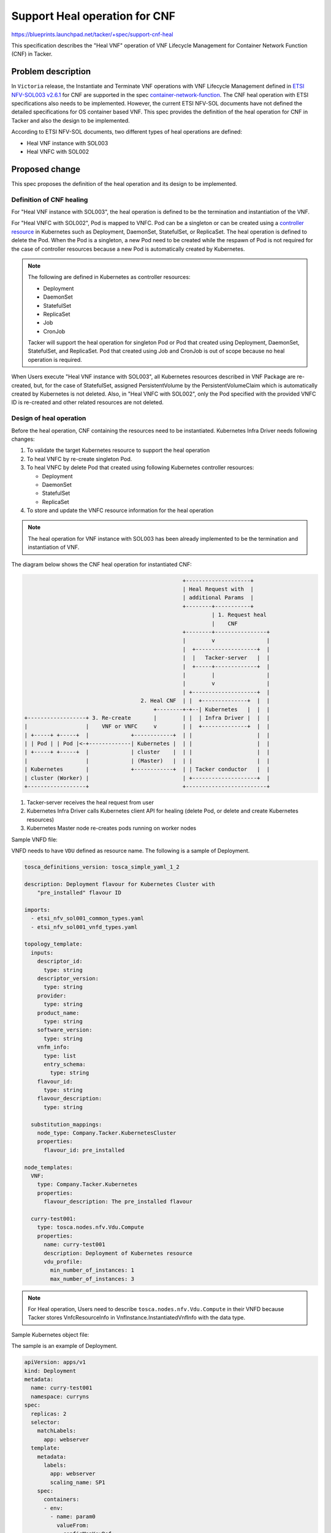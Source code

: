 ==============================
Support Heal operation for CNF
==============================
https://blueprints.launchpad.net/tacker/+spec/support-cnf-heal

This specification describes the "Heal VNF" operation of VNF Lifecycle
Management for Container Network Function (CNF) in Tacker.

Problem description
===================
In ``Victoria`` release, the Instantiate and Terminate VNF operations with VNF
Lifecycle Management defined in `ETSI NFV-SOL003 v2.6.1`_ for CNF are
supported in the spec `container-network-function`_. The CNF heal operation
with ETSI specifications also needs to be implemented. However, the current
ETSI NFV-SOL documents have not defined the detailed specifications for OS
container based VNF. This spec provides the definition of the heal operation
for CNF in Tacker and also the design to be implemented.

According to ETSI NFV-SOL documents, two different types of heal operations
are defined:

* Heal VNF instance with SOL003
* Heal VNFC with SOL002

Proposed change
===============
This spec proposes the definition of the heal operation and its design to be
implemented.

Definition of CNF healing
-------------------------
For "Heal VNF instance with SOL003", the heal operation is defined to be the
termination and instantiation of the VNF.

For "Heal VNFC with SOL002", Pod is mapped to VNFC. Pod can be a singleton or
can be created using a `controller resource`_ in Kubernetes such as Deployment,
DaemonSet, StatefulSet, or ReplicaSet. The heal operation is defined to delete
the Pod. When the Pod is a singleton, a new Pod need to be created while the
respawn of Pod is not required for the case of controller resources because a
new Pod is automatically created by Kubernetes.

.. note:: The following are defined in Kubernetes as controller resources:

          * Deployment
          * DaemonSet
          * StatefulSet
          * ReplicaSet
          * Job
          * CronJob

          Tacker will support the heal operation for singleton Pod or Pod that
          created using Deployment, DaemonSet, StatefulSet, and ReplicaSet. Pod
          that created using Job and CronJob is out of scope because no heal
          operation is required.

When Users execute "Heal VNF instance with SOL003", all Kubernetes resources
described in VNF Package are re-created, but, for the case of StatefulSet,
assigned PersistentVolume by the PersistentVolumeClaim which is automatically
created by Kubernetes is not deleted. Also, in "Heal VNFC with SOL002", only
the Pod specified with the provided VNFC ID is re-created and other related
resources are not deleted.

Design of heal operation
---------------------------
Before the heal operation, CNF containing the resources need to be
instantiated. Kubernetes Infra Driver needs following changes:

#. To validate the target Kubernetes resource to support the heal operation
#. To heal VNFC by re-create singleton Pod.
#. To heal VNFC by delete Pod that created using following Kubernetes controller
   resources:

   * Deployment
   * DaemonSet
   * StatefulSet
   * ReplicaSet

#. To store and update the VNFC resource information for the heal operation

.. note::  The heal operation for VNF instance with SOL003 has been already
           implemented to be the termination and instantiation of VNF.

The diagram below shows the CNF heal operation for instantiated CNF:

.. code-block::

                                                   +--------------------+
                                                   | Heal Request with  |
                                                   | additional Params  |
                                                   +--------+-----------+
                                                            | 1. Request heal
                                                            |    CNF
                                                   +--------+----------------+
                                                   |        v                |
                                                   |  +-------------------+  |
                                                   |  |   Tacker-server   |  |
                                                   |  +-----+-------------+  |
                                                   |        |                |
                                                   |        v                |
                                                   | +--------------------+  |
                                      2. Heal CNF  | |  +--------------+  |  |
                                          +--------+-+--| Kubernetes   |  |  |
  +------------------+ 3. Re-create       |        | |  | Infra Driver |  |  |
  |                  |    VNF or VNFC     v        | |  +--------------+  |  |
  | +-----+ +-----+  |             +------------+  | |                    |  |
  | | Pod | | Pod |<-+-------------| Kubernetes |  | |                    |  |
  | +-----+ +-----+  |             | cluster    |  | |                    |  |
  |                  |             | (Master)   |  | |                    |  |
  | Kubernetes       |             +------------+  | | Tacker conductor   |  |
  | cluster (Worker) |                             | +--------------------+  |
  +------------------+                             +-------------------------+


#. Tacker-server receives the heal request from user
#. Kubernetes Infra Driver calls Kubernetes client API for healing (delete Pod,
   or delete and create Kubernetes resources)
#. Kubernetes Master node re-creates pods running on worker nodes


Sample VNFD file:

VNFD needs to have ``VDU`` defined as resource name. The following is a sample
of Deployment.

.. code-block:: yaml

    tosca_definitions_version: tosca_simple_yaml_1_2

    description: Deployment flavour for Kubernetes Cluster with
        "pre_installed" flavour ID

    imports:
      - etsi_nfv_sol001_common_types.yaml
      - etsi_nfv_sol001_vnfd_types.yaml

    topology_template:
      inputs:
        descriptor_id:
          type: string
        descriptor_version:
          type: string
        provider:
          type: string
        product_name:
          type: string
        software_version:
          type: string
        vnfm_info:
          type: list
          entry_schema:
            type: string
        flavour_id:
          type: string
        flavour_description:
          type: string

      substitution_mappings:
        node_type: Company.Tacker.KubernetesCluster
        properties:
          flavour_id: pre_installed

    node_templates:
      VNF:
        type: Company.Tacker.Kubernetes
        properties:
          flavour_description: The pre_installed flavour

      curry-test001:
        type: tosca.nodes.nfv.Vdu.Compute
        properties:
          name: curry-test001
          description: Deployment of Kubernetes resource
          vdu_profile:
            min_number_of_instances: 1
            max_number_of_instances: 3


.. note:: For Heal operation, Users need to describe
          ``tosca.nodes.nfv.Vdu.Compute`` in their VNFD because Tacker stores
          VnfcResourceInfo in VnfInstance.InstantiatedVnfInfo with the data
          type.


Sample Kubernetes object file:

The sample is an example of Deployment.

.. code-block:: yaml

      apiVersion: apps/v1
      kind: Deployment
      metadata:
        name: curry-test001
        namespace: curryns
      spec:
        replicas: 2
        selector:
          matchLabels:
            app: webserver
        template:
          metadata:
            labels:
              app: webserver
              scaling_name: SP1
          spec:
            containers:
            - env:
              - name: param0
                valueFrom:
                  configMapKeyRef:
                    key: param0
                    name: curry-test001
              - name: param1
                valueFrom:
                  configMapKeyRef:
                    key: param1
                    name: curry-test001
              image: celebdor/kuryr-demo
              imagePullPolicy: IfNotPresent
              name: web-server
              ports:
              - containerPort: 8080
              resources:
                limits:
                  cpu: 500m
                  memory: 512M
                requests:
                  cpu: 500m
                  memory: 512M
              volumeMounts:
              - name: curry-claim-volume
                mountPath: /data
            volumes:
            - name: curry-claim-volume
              persistentVolumeClaim:
                claimName: curry-pv-claim
            terminationGracePeriodSeconds: 0


The following heal parameters for "POST /vnf_instances/{id}/heal" are needed
as ``HealVnfRequest`` data type defined in `ETSI NFV-SOL002 v2.6.1`_:

  +------------------+---------------------------------------------------------+
  | Attribute name   | Parameter description                                   |
  +==================+=========================================================+
  | vnfcInstanceId   | Indicates the target of Kubernetes resource, user can   |
  |                  | find "vnfcInstanceId" in                                |
  |                  | ``InstantiatedVnfInfo.vnfcResourceInfo`` provided by    |
  |                  | "GET /vnf_instances/{id}".                              |
  +------------------+---------------------------------------------------------+
  | cause            | Not needed.                                             |
  +------------------+---------------------------------------------------------+
  | additionalParams | Not needed.                                             |
  +------------------+---------------------------------------------------------+
  | healScript       | Not needed.                                             |
  +------------------+---------------------------------------------------------+

Kubernetes resource information needs to be stored as "vnfcResourceInfo" in
InstantiatedVnfInfo during the CNF instantiate operation.
The type "vnfcResourceInfo" is defined in `ETSI NFV-SOL003 v2.6.1`_.
The Kubernetes resource information will be stored in "vnfcResourceInfo" as
follows:

  +------------------------+-------------+-------------------------------------+
  | Attribute name         | Cardinality | Parameter description               |
  +========================+=============+=====================================+
  | id                     | 1           | UUID of vnfc                        |
  +------------------------+-------------+-------------------------------------+
  | vduId                  | 1           | VDU name defined in VNFD            |
  +------------------------+-------------+-------------------------------------+
  | computeResource        | 1           | Store information of Pod            |
  +------------------------+-------------+-------------------------------------+
  | > vimConnectionId      | 0..1        | Not needed                          |
  +------------------------+-------------+-------------------------------------+
  | > resourceProviderId   | 0..1        | Not needed                          |
  +------------------------+-------------+-------------------------------------+
  | > resourceId           | 1           | Pod name that is got information    |
  |                        |             | from Kubernetes cluster after the   |
  |                        |             | Pod is created                      |
  +------------------------+-------------+-------------------------------------+
  | > vimLevelResourceType | 0..1        | Store Kubernetes resource kind:     |
  |                        |             |                                     |
  |                        |             | * Singleton Pod: "Pod"              |
  |                        |             | * Pod created by controller         |
  |                        |             |   resource: Controller resource kind|
  |                        |             |   such as "Deployment" and so on    |
  +------------------------+-------------+-------------------------------------+
  | storageResourceIds     | 0..N        | Not needed                          |
  +------------------------+-------------+-------------------------------------+
  | reservationId          | 0..1        | Not needed                          |
  +------------------------+-------------+-------------------------------------+
  | vnfcCpInfo             | 0..N        | Not needed                          |
  +------------------------+-------------+-------------------------------------+
  | >id                    | 1           | Not needed                          |
  +------------------------+-------------+-------------------------------------+
  | >cpdId                 | 1           | Not needed                          |
  +------------------------+-------------+-------------------------------------+
  | >vnfExtCpId            | 0..1        | Not needed                          |
  +------------------------+-------------+-------------------------------------+
  | >cpProtocolInfo        | 0..N        | Not needed                          |
  +------------------------+-------------+-------------------------------------+
  | >vnfLinkPortId         | 0..1        | Not needed                          |
  +------------------------+-------------+-------------------------------------+
  | >metadata              | 0..1        | Not needed                          |
  +------------------------+-------------+-------------------------------------+
  | metadata               | 0..1        | metadata in Kubernetes object file  |
  +------------------------+-------------+-------------------------------------+

The "vnfcResourceInfo.metadata" data type is not well designed to store the
information of CNF. Therefore, the metadata fields need to store ``metadata``
and ``spec.template.metadata`` defined in Kubernetes object files to keep the
both of metadata for Controller resource and Pod.

.. code-block:: json

    {
      "metadata": {
        "Deployment": {
          "name": "curry-test001",
          "namespace": "curryns"
        }
        "Pod": {
          "labels": {
            "app": "webserver",
            "scaling_name": "SP1"
          }
        }
      }
    }

The above is an example of Deployment.

The "key" in "metadata" is set to Kubernetes resource kind such as "Deployment"
and so on. And "value" in "metadata" is set to "metadata" in each definition,
in this case is set to follow:

* The value of "Deployment" is set to ``Deployment.metadata`` (json format)
* The value of "Pod" is set to ``Deployment.spec.template.metadata`` (json
  format)

.. note:: Pod name that is stored in ``computeResource`` is different from
   the actual Pod name which acts in Kubernetes cluster because Pod name may
   change when Kubernetes auto-healing or auto-scaling works. DB needs to be
   synchronized during CNF scaling and healing.


Store VNFC resources information in Instantiate VNF
^^^^^^^^^^^^^^^^^^^^^^^^^^^^^^^^^^^^^^^^^^^^^^^^^^^
During the operation of Instantiate CNF, it needs to store above VNFC resource
information. The following sequence diagram describes the components involved
and the flow of CNF instantiation operation:

.. seqdiag::

  seqdiag {
    node_width = 100;
    edge_length = 115;

    Client -> WSGIMiddleware [label =
        "POST /vnflcm/v1/vnf_instances/{id}/instantiate"];
    WSGIMiddleware -->> WSGIMiddleware [label = "Request validation"];
    Client <-- WSGIMiddleware [label = "202 Accepted"];

    NFVOPlugin;
    WSGIMiddleware -> VnfLcmDriver [label = "Trigger asynchronous task "];
    VnfLcmDriver --> NFVOPlugin [label = "Get VNF Package"];
    VnfLcmDriver <-- NFVOPlugin;
    VnfLcmDriver -->> VnfLcmDriver [label = "Create VIM connection object"];

    VnfLcmDriver -> KubernetesDriver [label = "pre_instantiation_vnf()"];
    KubernetesDriver -->> KubernetesDriver [label = "No change needed"];
    VnfLcmDriver <-- KubernetesDriver;

    VnfLcmDriver --> KubernetesDriver
      [label = "instantiate_vnf()"];
    KubernetesDriver --> KubernetesDriver [label = "create()"]
    KubernetesDriver -> KubernetesDriver [label = "No change needed"];
    VnfLcmDriver <-- KubernetesDriver [label = "instance_id"];

    VnfLcmDriver --> KubernetesDriver [label ="create_wait()"];
    KubernetesDriver -> KubernetesDriver [label = "No change needed"];
    VnfLcmDriver <-- KubernetesDriver;

    VnfLcmDriver -> KubernetesDriver [label = "post_vnf_instantiation()"];
    KubernetesDriver -> KubernetesPythonClient
      [label = "Read Kubernetes resources data"];
    KubernetesPythonClient -> Kubernetes
      [label = "Execute read API"];
    KubernetesPythonClient <-- Kubernetes [label = ""];
    KubernetesDriver <-- KubernetesPythonClient;
    KubernetesDriver -->> KubernetesDriver
      [label = "Update DB for VNFC resources"];
    VnfLcmDriver <-- KubernetesDriver;
  }

#. Tacker receives POST request for instantiate CNF, and Kubernetes resources
   are created and validated creation which processing is implemented in
   ``Victoria`` release.
#. In "post_vnf_instantiation()" method, KubernetesDriver sends read API request
   to KubernetesPythonClient to store information about resources such as pods,
   storage and so on to ``vnfcResourceInfo`` if needed.

.. note:: Need to update DB for VNFC resources also after scaling or healing
   CNF because of Pod name will be changed after those operations.

Heal VNF instance with SOL003
-----------------------------
If user does not specify any vnfcInstanceId, the heal operation runs the
terminate and instantiate operations for re-creating entire VNF instance.
No change is required from the current implementation described in the spec
`etsi-nfv-sol-rest-api-for-VNF-deployment`_.

.. note:: When instantiating CNF during the heal operation, change the number
   of replicas by reading "InstantiatedVnfInfo.scale_status" stored after the
   scaling operation.


Heal VNFC with SOL002
---------------------
If user specify vnfcInstanceId, VNFC which is the controller resource in
Kubernetes such as Deployment, DaemonSet, StatefulSet, or ReplicaSet is the
target of the heal operation and it enables to respawn the VNFC instance.

The following is a sample of healing request body:

.. code-block:: json

    {
      "vnfcInstanceId": "311485f3-45df-41fe-85d9-306154ff4c8d"
    }

The following sequence diagram describes the components involved and the flow
of the CNF heal operation:

.. seqdiag::

  seqdiag {
    node_width = 100;
    edge_length = 115;

    "Client" -> "Tacker-server"
      [label = "POST /vnf_instances/{vnfInstanceId}/heal"];
    "Client" <-- "Tacker-server" [label = "Response 202 Accepted"];
    "Tacker-server" --> "Tacker-conductor" [label = "Trigger asynchronous task"]
    "Tacker-conductor" -> "VnfLcmDriver" [label = "Call VnfLcmDriver"];

    "VnfLcmDriver" -> "KubernetesDriver" [label = "heal_vnf()"];
    "KubernetesDriver" -> "KubernetesPythonClient"
      [label = "Execute delete API"];
    "KubernetesPythonClient" -> "Kubernetes" [label = "Execute delete API"];
    "KubernetesPythonClient" <-- "Kubernetes" [label = ""];
    "KubernetesDriver" <-- "KubernetesPythonClient" [label = ""];
    "KubernetesDriver" -> "KubernetesPythonClient"
      [label = "Execute read API for check successful deletion"];
    "KubernetesPythonClient" -> "Kubernetes" [label = "Execute read API"];
    "KubernetesPythonClient" <-- "Kubernetes" [label = ""];
    "KubernetesDriver" <-- "KubernetesPythonClient" [label = ""];
    "KubernetesDriver" -->> "KubernetesDriver"
      [label = "Translate into target Kubernetes object"];
    "KubernetesDriver" -> "KubernetesPythonClient"
      [label = "Execute create API"];
    "KubernetesPythonClient" -> "Kubernetes" [label = "Execute create API"];
    "KubernetesPythonClient" <-- "Kubernetes" [label = ""];
    "KubernetesDriver" <-- "KubernetesPythonClient" [label = ""];
    "VnfLcmDriver" <-- "KubernetesDriver" [label = ""];

    "VnfLcmDriver" -> "KubernetesDriver" [label = "heal_vnf_wait()"];
    "KubernetesDriver" -> "KubernetesPythonClient"
      [label = "Execute read API for check successful creation"];
    "KubernetesPythonClient" -> "Kubernetes" [label = "Execute read API"];
    "KubernetesPythonClient" <-- "Kubernetes" [label = ""];
    "KubernetesDriver" <-- "KubernetesPythonClient" [label = ""];
    "VnfLcmDriver" <-- "KubernetesDriver" [label = ""];

    "VnfLcmDriver" -> "KubernetesDriver" [label = "post_heal_vnf()"];
    "KubernetesDriver" -> "KubernetesPythonClient"
      [label = "read Kubernetes resources data"];
    "KubernetesPythonClient" -> "Kubernetes" [label = "Execute read API"];
    "KubernetesPythonClient" <-- "Kubernetes" [label = ""];
    "KubernetesDriver" <-- "KubernetesPythonClient" [label = ""];
    "KubernetesDriver" -->> "KubernetesDriver"
      [label = "Update vnfc resource information"];
    "VnfLcmDriver" <-- "KubernetesDriver" [label = ""];

    "Tacker-conductor" <-- "VnfLcmDriver" [label = ""];

  }


#. Client sends a POST request to the Heal CNF Instance resource.
#. Basically the same sequence as the one described in the spec
   `support-notification-api-based-on-etsi-nfv-sol`_, except for the
   Tacker-conductor. In case of CNF heal operation, the MgmtDriver action
   is not need.
#. KubernetesDriver sends delete and read API request to Kubernetes with
   KubernetesPythonClient to delete the Kubernetes resources and check deletion
   is successful in heal_vnf() method.
#. If deletion is successful, the definition of heal target resources is
   extracted from Kubernetes object YAML files will be translated into Kubernetes
   model object, and KubernetesDriver sends create API request to Kubernetes
   with KubernetesPythonClient to re-create the Kubernetes resources.

   .. note:: No explicit deletion process is required for Pods created by
      controller resources in Kubernetes such as Deployment, DaemonSet,
      StatefulSet, or ReplicaSet, because Kubernetes automatically regenerates
      the Pods.

   .. note:: Change the number of replicas in Kubernetes model object by reading
      "InstantiatedVnfInfo.scale_status" stored after the scaling operation.

#. KubernetesDriver sends read API request to Kubernetes with
   KubernetesPythonClient to check creation result in heal_vnf_wait() method.
#. VnfLcmDriver updates VNFC resource information by reading Kubernetes
   resource to "VnfInstance.InstantiatedVnfInfo.vnfcResourceInfo" if creation
   is successful in post_heal_vnf() method.

Alternatives
------------
None

Data model impact
-----------------
None

REST API impact
---------------
None

Security impact
---------------
None

Notifications impact
--------------------
None

Other end user impact
---------------------
None

Performance Impact
------------------
None

Other deployer impact
---------------------
None

Developer impact
----------------
None

Implementation
==============

Assignee(s)
-----------

Primary assignee:
  Yoshito Ito <yoshito.itou.dr@hco.ntt.co.jp>

Other contributors:
  Ayumu Ueha <ueha.ayumu@fujitsu.com>

  LiangLu <lu.liang@fujitsu.com>

Work Items
----------
* Validate the target Kubernetes resource to support heal operation
* Kubernetes Infra Driver will be modified to implement:

  * Heal VNFC by re-create singleton Pod.
  * Heal VNFC by delete Pod that created using following Kubernetes resource
    kind:

    * Deployment
    * DaemonSet
    * StatefulSet
    * ReplicaSet

  * Store and update the VNFC resource information for the heal operation

* Add new unit and functional tests.

Dependencies
============
None

Testing
=======
Unit and functional tests will be added to cover cases required in the spec.

Documentation Impact
====================
Complete user guide will be added to explain CNF healing.

References
==========
None

.. _ETSI NFV-SOL003 v2.6.1 : https://www.etsi.org/deliver/etsi_gs/NFV-SOL/001_099/003/02.06.01_60/gs_NFV-SOL003v020601p.pdf
.. _ETSI NFV-SOL002 v2.6.1 : https://www.etsi.org/deliver/etsi_gs/NFV-SOL/001_099/002/02.06.01_60/gs_NFV-SOL002v020601p.pdf
.. _container-network-function : ../victoria/container-network-function.html
.. _support-notification-api-based-on-etsi-nfv-sol : ../victoria/support-notification-api-based-on-etsi-nfv-sol.html
.. _controller resource : https://kubernetes.io/docs/concepts/workloads/controllers/
.. _etsi-nfv-sol-rest-api-for-VNF-deployment : ../ussuri/etsi-nfv-sol-rest-api-for-VNF-deployment.html
